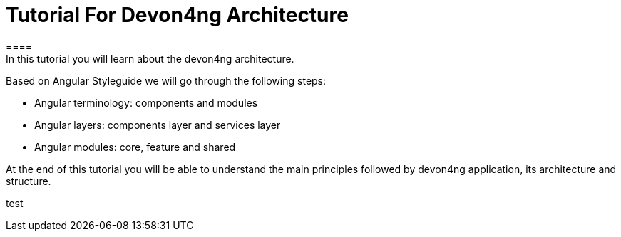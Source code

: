 = Tutorial For Devon4ng Architecture
====
In this tutorial you will learn about the devon4ng architecture.
Based on Angular Styleguide we will go through the following steps:

 - Angular terminology: components and modules
 - Angular layers: components layer and services layer
 - Angular modules: core, feature and shared

At the end of this tutorial you will be able to understand the main principles followed by devon4ng
application, its architecture and structure.
====
[step]
--
test
--
